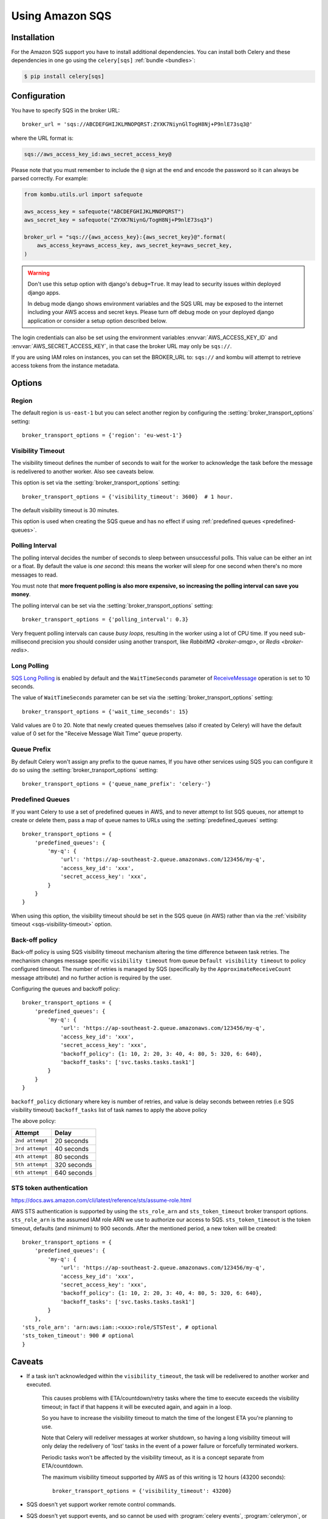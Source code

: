 .. _broker-sqs:

==================
 Using Amazon SQS
==================

.. _broker-sqs-installation:

Installation
============

For the Amazon SQS support you have to install additional dependencies.
You can install both Celery and these dependencies in one go using
the ``celery[sqs]`` :ref:`bundle <bundles>`:

.. code-block:: console

    $ pip install celery[sqs]

.. _broker-sqs-configuration:

Configuration
=============

You have to specify SQS in the broker URL::

    broker_url = 'sqs://ABCDEFGHIJKLMNOPQRST:ZYXK7NiynGlTogH8Nj+P9nlE73sq3@'

where the URL format is:

.. code-block:: text

    sqs://aws_access_key_id:aws_secret_access_key@

Please note that you must remember to include the ``@`` sign at the end and
encode the password so it can always be parsed correctly. For example:

.. code-block:: python

    from kombu.utils.url import safequote

    aws_access_key = safequote("ABCDEFGHIJKLMNOPQRST")
    aws_secret_key = safequote("ZYXK7NiynG/TogH8Nj+P9nlE73sq3")

    broker_url = "sqs://{aws_access_key}:{aws_secret_key}@".format(
        aws_access_key=aws_access_key, aws_secret_key=aws_secret_key,
    )

.. warning::

    Don't use this setup option with django's ``debug=True``.
    It may lead to security issues within deployed django apps.

    In debug mode django shows environment variables and the SQS URL
    may be exposed to the internet including your AWS access and secret keys.
    Please turn off debug mode on your deployed django application or
    consider a setup option described below.


The login credentials can also be set using the environment variables
:envvar:`AWS_ACCESS_KEY_ID` and :envvar:`AWS_SECRET_ACCESS_KEY`,
in that case the broker URL may only be ``sqs://``.

If you are using IAM roles on instances, you can set the BROKER_URL to:
``sqs://`` and kombu will attempt to retrieve access tokens from the instance
metadata.

Options
=======

Region
------

The default region is ``us-east-1`` but you can select another region
by configuring the :setting:`broker_transport_options` setting::

    broker_transport_options = {'region': 'eu-west-1'}

.. seealso::

    An overview of Amazon Web Services regions can be found here:

        http://aws.amazon.com/about-aws/globalinfrastructure/

.. _sqs-visibility-timeout:

Visibility Timeout
------------------

The visibility timeout defines the number of seconds to wait
for the worker to acknowledge the task before the message is redelivered
to another worker. Also see caveats below.

This option is set via the :setting:`broker_transport_options` setting::

    broker_transport_options = {'visibility_timeout': 3600}  # 1 hour.

The default visibility timeout is 30 minutes.

This option is used when creating the SQS queue and has no effect if
using :ref:`predefined queues <predefined-queues>`.

Polling Interval
----------------

The polling interval decides the number of seconds to sleep between
unsuccessful polls. This value can be either an int or a float.
By default the value is *one second*: this means the worker will
sleep for one second when there's no more messages to read.

You must note that **more frequent polling is also more expensive, so increasing
the polling interval can save you money**.

The polling interval can be set via the :setting:`broker_transport_options`
setting::

    broker_transport_options = {'polling_interval': 0.3}

Very frequent polling intervals can cause *busy loops*, resulting in the
worker using a lot of CPU time. If you need sub-millisecond precision you
should consider using another transport, like `RabbitMQ <broker-amqp>`,
or `Redis <broker-redis>`.

Long Polling
------------

`SQS Long Polling`_ is enabled by default and the ``WaitTimeSeconds`` parameter
of `ReceiveMessage`_ operation is set to 10 seconds.

The value of ``WaitTimeSeconds`` parameter can be set via the
:setting:`broker_transport_options` setting::

    broker_transport_options = {'wait_time_seconds': 15}

Valid values are 0 to 20. Note that newly created queues themselves (also if
created by Celery) will have the default value of 0 set for the "Receive Message
Wait Time" queue property.

.. _`SQS Long Polling`: https://docs.aws.amazon.com/AWSSimpleQueueService/latest/SQSDeveloperGuide/sqs-long-polling.html
.. _`ReceiveMessage`: https://docs.aws.amazon.com/AWSSimpleQueueService/latest/APIReference/API_ReceiveMessage.html

Queue Prefix
------------

By default Celery won't assign any prefix to the queue names,
If you have other services using SQS you can configure it do so
using the :setting:`broker_transport_options` setting::

    broker_transport_options = {'queue_name_prefix': 'celery-'}

.. _predefined-queues:

Predefined Queues
-----------------

If you want Celery to use a set of predefined queues in AWS, and to
never attempt to list SQS queues, nor attempt to create or delete them,
pass a map of queue names to URLs using the :setting:`predefined_queues`
setting::

    broker_transport_options = {
        'predefined_queues': {
            'my-q': {
                'url': 'https://ap-southeast-2.queue.amazonaws.com/123456/my-q',
                'access_key_id': 'xxx',
                'secret_access_key': 'xxx',
            }
        }
    }

When using this option, the visibility timeout should be set in the SQS queue
(in AWS) rather than via the :ref:`visibility timeout <sqs-visibility-timeout>`
option.

Back-off policy
------------------------
Back-off policy is using SQS visibility timeout mechanism altering the time difference between task retries.
The mechanism changes message specific ``visibility timeout`` from queue ``Default visibility timeout`` to policy configured timeout.
The number of retries is managed by SQS (specifically by the ``ApproximateReceiveCount`` message attribute) and no further action is required by the user.

Configuring the queues and backoff policy::

    broker_transport_options = {
        'predefined_queues': {
            'my-q': {
                'url': 'https://ap-southeast-2.queue.amazonaws.com/123456/my-q',
                'access_key_id': 'xxx',
                'secret_access_key': 'xxx',
                'backoff_policy': {1: 10, 2: 20, 3: 40, 4: 80, 5: 320, 6: 640},
                'backoff_tasks': ['svc.tasks.tasks.task1']
            }
        }
    }


``backoff_policy`` dictionary where key is number of retries, and value is delay seconds between retries (i.e
SQS visibility timeout)
``backoff_tasks`` list of task names to apply the above policy

The above policy:

+-----------------------------------------+--------------------------------------------+
| **Attempt**                             | **Delay**                                  |
+-----------------------------------------+--------------------------------------------+
| ``2nd attempt``                         | 20 seconds                                 |
+-----------------------------------------+--------------------------------------------+
| ``3rd attempt``                         | 40 seconds                                 |
+-----------------------------------------+--------------------------------------------+
| ``4th attempt``                         | 80 seconds                                 |
+-----------------------------------------+--------------------------------------------+
| ``5th attempt``                         | 320 seconds                                |
+-----------------------------------------+--------------------------------------------+
| ``6th attempt``                         | 640 seconds                                |
+-----------------------------------------+--------------------------------------------+


STS token authentication
----------------------------

https://docs.aws.amazon.com/cli/latest/reference/sts/assume-role.html

AWS STS authentication is supported by using the ``sts_role_arn`` and ``sts_token_timeout`` broker transport options. ``sts_role_arn`` is the assumed IAM role ARN we use to authorize our access to SQS.
``sts_token_timeout`` is the token timeout, defaults (and minimum) to 900 seconds. After the mentioned period, a new token will be created::

    broker_transport_options = {
        'predefined_queues': {
            'my-q': {
                'url': 'https://ap-southeast-2.queue.amazonaws.com/123456/my-q',
                'access_key_id': 'xxx',
                'secret_access_key': 'xxx',
                'backoff_policy': {1: 10, 2: 20, 3: 40, 4: 80, 5: 320, 6: 640},
                'backoff_tasks': ['svc.tasks.tasks.task1']
            }
        },
    'sts_role_arn': 'arn:aws:iam::<xxx>:role/STSTest', # optional
    'sts_token_timeout': 900 # optional
    }


.. _sqs-caveats:

Caveats
=======

- If a task isn't acknowledged within the ``visibility_timeout``,
  the task will be redelivered to another worker and executed.

    This causes problems with ETA/countdown/retry tasks where the
    time to execute exceeds the visibility timeout; in fact if that
    happens it will be executed again, and again in a loop.

    So you have to increase the visibility timeout to match
    the time of the longest ETA you're planning to use.

    Note that Celery will redeliver messages at worker shutdown,
    so having a long visibility timeout will only delay the redelivery
    of 'lost' tasks in the event of a power failure or forcefully terminated
    workers.

    Periodic tasks won't be affected by the visibility timeout,
    as it is a concept separate from ETA/countdown.

    The maximum visibility timeout supported by AWS as of this writing
    is 12 hours (43200 seconds)::

        broker_transport_options = {'visibility_timeout': 43200}

- SQS doesn't yet support worker remote control commands.

- SQS doesn't yet support events, and so cannot be used with
  :program:`celery events`, :program:`celerymon`, or the Django Admin
  monitor.

- With FIFO queues it might be necessary to set additional message properties such as ``MessageGroupId`` and ``MessageDeduplicationId`` when publishing a message.

  Message properties can be passed as keyword arguments to :meth:`~celery.app.task.Task.apply_async`:

  .. code-block:: python

    message_properties = {
        'MessageGroupId': '<YourMessageGroupId>',
        'MessageDeduplicationId': '<YourMessageDeduplicationId>'
    }
    task.apply_async(**message_properties)


.. _sqs-results-configuration:

Results
-------

Multiple products in the Amazon Web Services family could be a good candidate
to store or publish results with, but there's no such result backend included
at this point.

.. warning::

    Don't use the ``amqp`` result backend with SQS.

    It will create one queue for every task, and the queues will
    not be collected. This could cost you money that would be better
    spent contributing an AWS result store backend back to Celery :)
